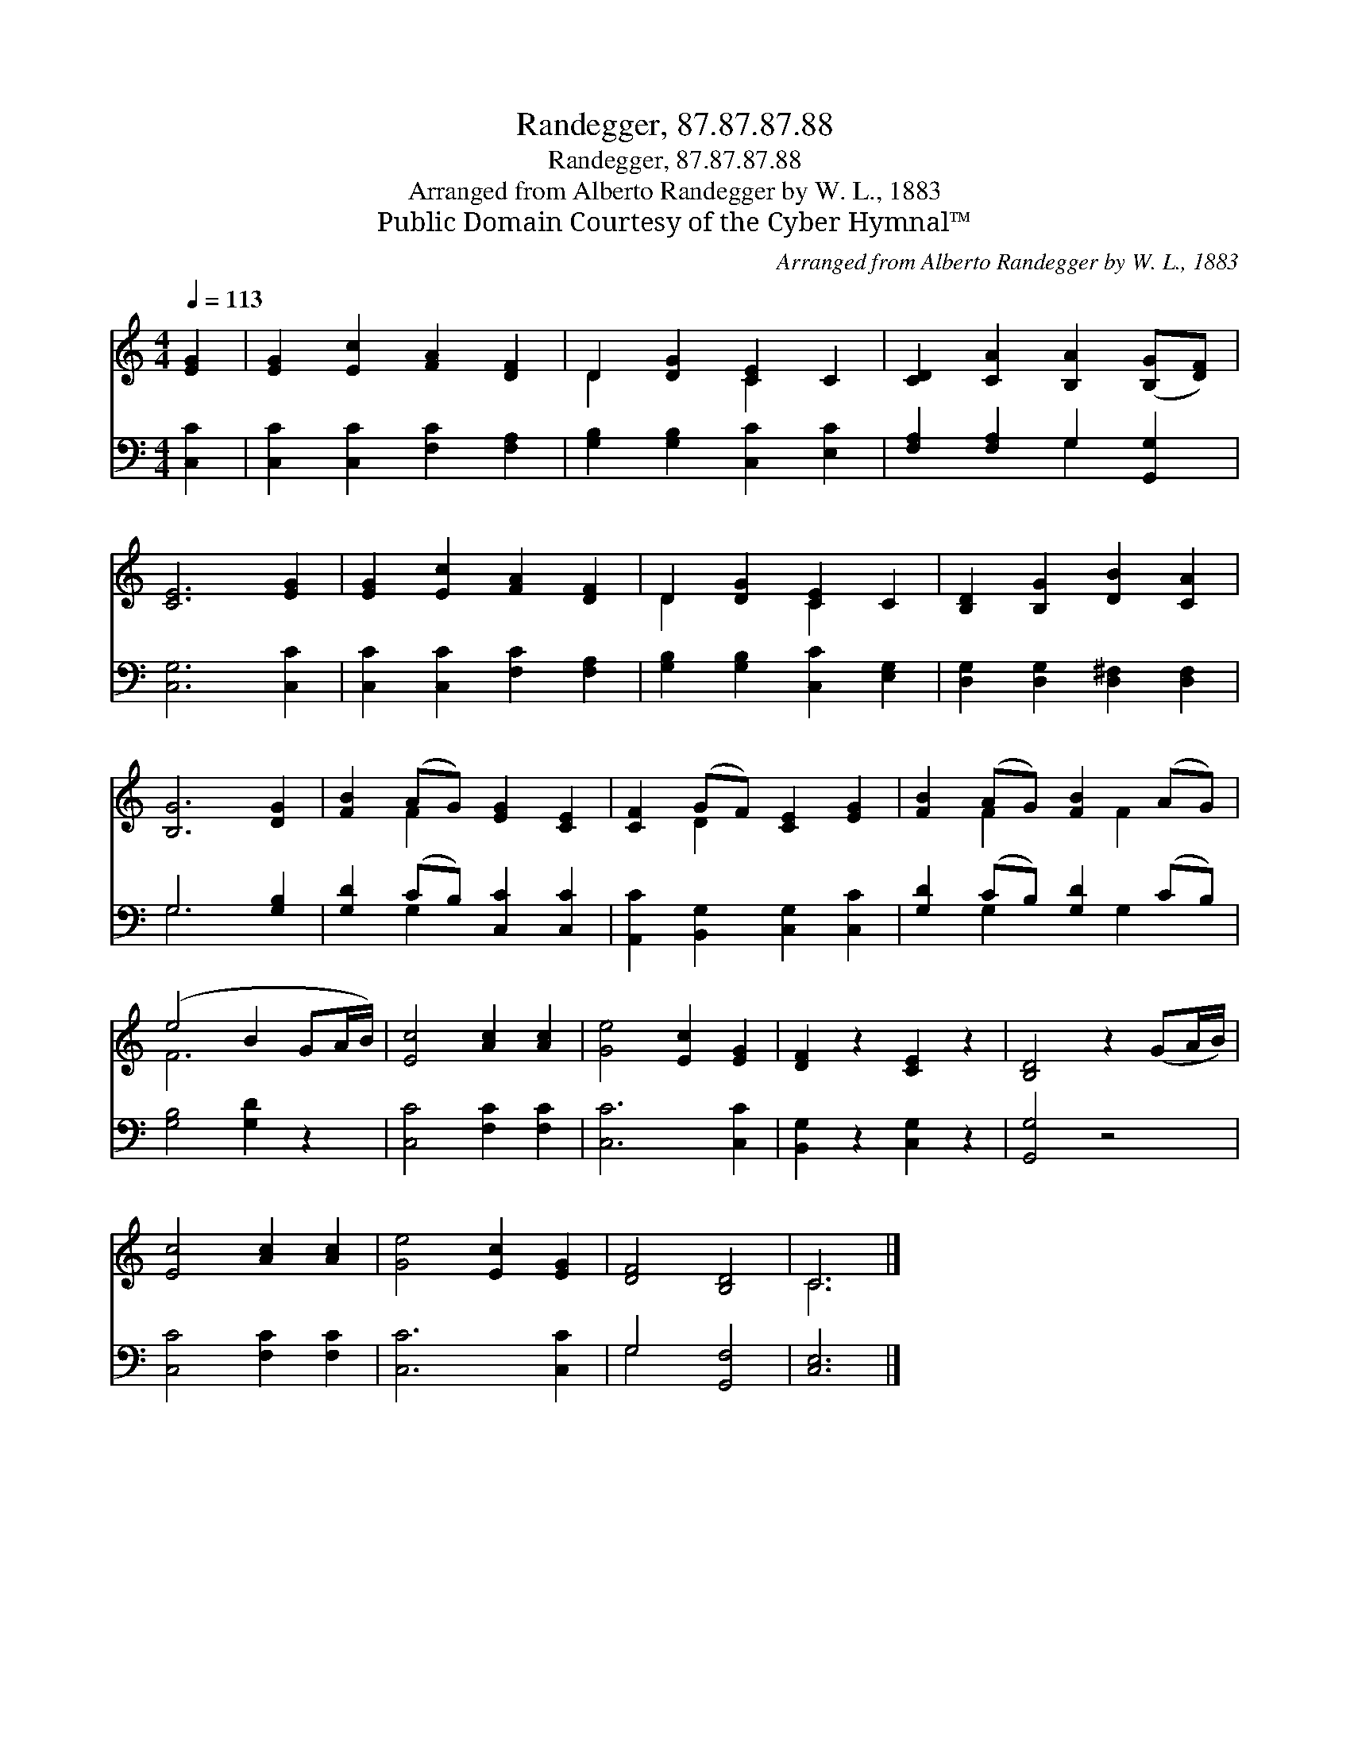 X:1
T:Randegger, 87.87.87.88
T:Randegger, 87.87.87.88
T:Arranged from Alberto Randegger by W. L., 1883
T:Public Domain Courtesy of the Cyber Hymnal™
C:Arranged from Alberto Randegger by W. L., 1883
Z:Public Domain
Z:Courtesy of the Cyber Hymnal™
%%score ( 1 2 ) ( 3 4 )
L:1/8
Q:1/4=113
M:4/4
K:C
V:1 treble 
V:2 treble 
V:3 bass 
V:4 bass 
V:1
 [EG]2 | [EG]2 [Ec]2 [FA]2 [DF]2 | D2 [DG]2 [CE]2 C2 | [CD]2 [CA]2 [B,A]2 ([B,G][DF]) | %4
 [CE]6 [EG]2 | [EG]2 [Ec]2 [FA]2 [DF]2 | D2 [DG]2 [CE]2 C2 | [B,D]2 [B,G]2 [DB]2 [CA]2 | %8
 [B,G]6 [DG]2 | [FB]2 (AG) [EG]2 [CE]2 | [CF]2 (GF) [CE]2 [EG]2 | [FB]2 (AG) [FB]2 (AG) | %12
 (e4 B2 GA/B/) | [Ec]4 [Ac]2 [Ac]2 | [Ge]4 [Ec]2 [EG]2 | [DF]2 z2 [CE]2 z2 | [B,D]4 z2 (GA/B/) | %17
 [Ec]4 [Ac]2 [Ac]2 | [Ge]4 [Ec]2 [EG]2 | [DF]4 [B,D]4 | C6 |] %21
V:2
 x2 | x8 | D2 x2 C2 x2 | x8 | x8 | x8 | D2 x2 C2 x2 | x8 | x8 | x2 F2 x4 | x2 D2 x4 | %11
 x2 F2 x F2 x | F6 x2 | x8 | x8 | x8 | x8 | x8 | x8 | x8 | C6 |] %21
V:3
 [C,C]2 | [C,C]2 [C,C]2 [F,C]2 [F,A,]2 | [G,B,]2 [G,B,]2 [C,C]2 [E,C]2 | %3
 [F,A,]2 [F,A,]2 G,2 [G,,G,]2 | [C,G,]6 [C,C]2 | [C,C]2 [C,C]2 [F,C]2 [F,A,]2 | %6
 [G,B,]2 [G,B,]2 [C,C]2 [E,G,]2 | [D,G,]2 [D,G,]2 [D,^F,]2 [D,F,]2 | G,6 [G,B,]2 | %9
 [G,D]2 (CB,) [C,C]2 [C,C]2 | [A,,C]2 [B,,G,]2 [C,G,]2 [C,C]2 | [G,D]2 (CB,) [G,D]2 (CB,) | %12
 [G,B,]4 [G,D]2 z2 | [C,C]4 [F,C]2 [F,C]2 | [C,C]6 [C,C]2 | [B,,G,]2 z2 [C,G,]2 z2 | [G,,G,]4 z4 | %17
 [C,C]4 [F,C]2 [F,C]2 | [C,C]6 [C,C]2 | G,4 [G,,F,]4 | [C,E,]6 |] %21
V:4
 x2 | x8 | x8 | x4 G,2 x2 | x8 | x8 | x8 | x8 | G,6 x2 | x2 G,2 x4 | x8 | x2 G,2 x G,2 x | x8 | %13
 x8 | x8 | x8 | x8 | x8 | x8 | G,4 x4 | x6 |] %21

